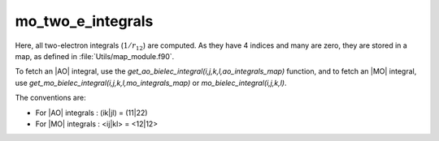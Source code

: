 ==================
mo_two_e_integrals
==================

Here, all two-electron integrals (:math:`1/r_{12}`) are computed.
As they have 4 indices and many are zero, they are stored in a map, as defined
in :file:`Utils/map_module.f90`.

To fetch an |AO| integral, use the
`get_ao_bielec_integral(i,j,k,l,ao_integrals_map)` function, and
to fetch an |MO| integral, use
`get_mo_bielec_integral(i,j,k,l,mo_integrals_map)` or
`mo_bielec_integral(i,j,k,l)`.

The conventions are:

* For |AO| integrals : (ik|jl) = (11|22)
* For |MO| integrals : <ij|kl> = <12|12>



